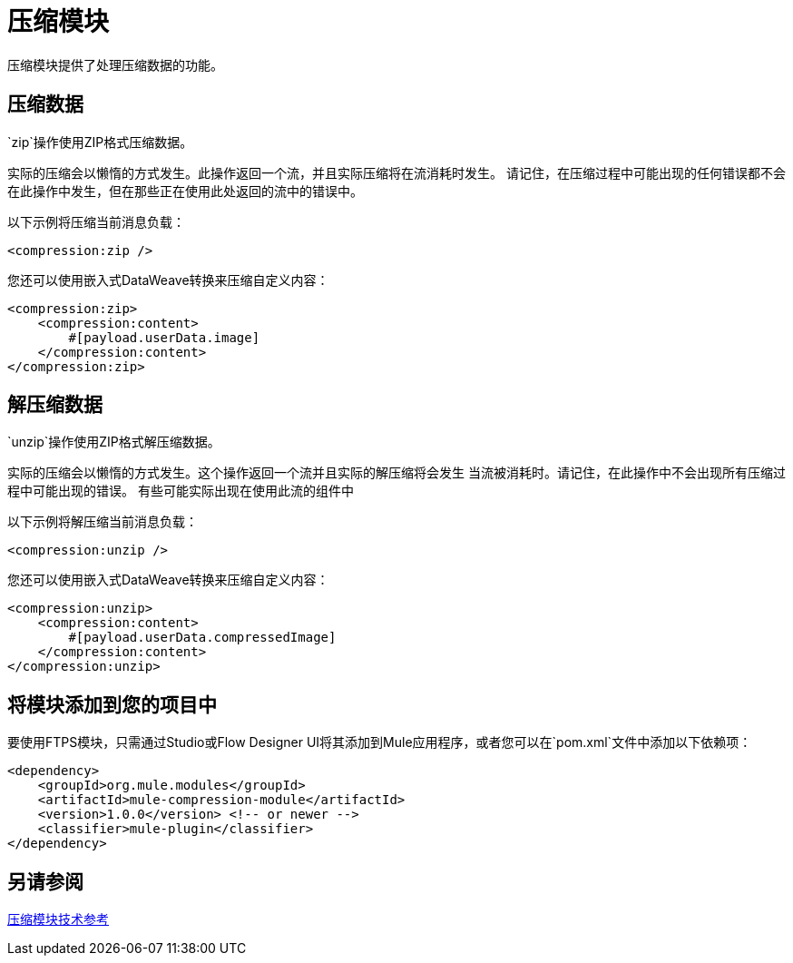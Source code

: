 = 压缩模块
:keywords: mule, compression, module, release notes

压缩模块提供了处理压缩数据的功能。

== 压缩数据

`zip`操作使用ZIP格式压缩数据。

实际的压缩会以懒惰的方式发生。此操作返回一个流，并且实际压缩将在流消耗时发生。
请记住，在压缩过程中可能出现的任何错误都不会在此操作中发生，但在那些正在使用此处返回的流中的错误中。

以下示例将压缩当前消息负载：

[source,xml,linenums]
----
<compression:zip />
----

您还可以使用嵌入式DataWeave转换来压缩自定义内容：

[source,xml,linenums]
----
<compression:zip>
    <compression:content>
        #[payload.userData.image]
    </compression:content>
</compression:zip>
----

== 解压缩数据

`unzip`操作使用ZIP格式解压缩数据。

实际的压缩会以懒惰的方式发生。这个操作返回一个流并且实际的解压缩将会发生
当流被消耗时。请记住，在此操作中不会出现所有压缩过程中可能出现的错误。
有些可能实际出现在使用此流的组件中

以下示例将解压缩当前消息负载：

[source,xml,linenums]
----
<compression:unzip />
----

您还可以使用嵌入式DataWeave转换来压缩自定义内容：

[source,xml,linenums]
----
<compression:unzip>
    <compression:content>
        #[payload.userData.compressedImage]
    </compression:content>
</compression:unzip>
----

== 将模块添加到您的项目中

要使用FTPS模块，只需通过Studio或Flow Designer UI将其添加到Mule应用程序，或者您可以在`pom.xml`文件中添加以下依赖项：

[source,XML,linenums]
----
<dependency>
    <groupId>org.mule.modules</groupId>
    <artifactId>mule-compression-module</artifactId>
    <version>1.0.0</version> <!-- or newer -->
    <classifier>mule-plugin</classifier>
</dependency>
----



== 另请参阅

link:compression-documentation[压缩模块技术参考]
